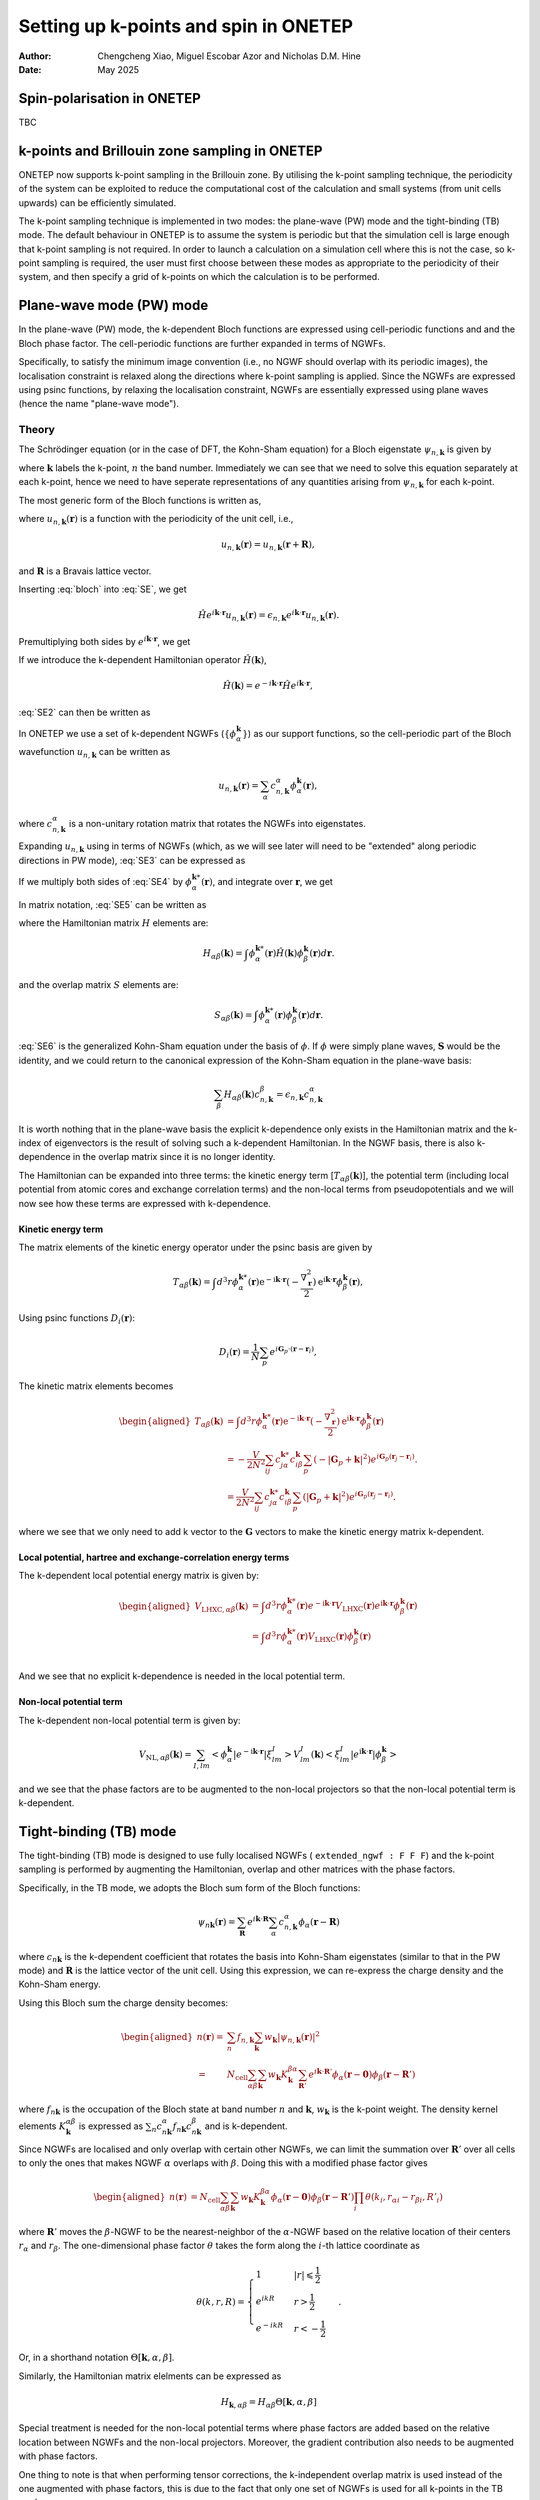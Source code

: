 ======================================
Setting up k-points and spin in ONETEP
======================================

:Author: Chengcheng Xiao, Miguel Escobar Azor and Nicholas D.M. Hine
:Date:   May 2025


Spin-polarisation in ONETEP
===========================

TBC


k-points and Brillouin zone sampling in ONETEP
==============================================

ONETEP now supports k-point sampling in the Brillouin zone. By utilising the
k-point sampling technique, the periodicity of the system can be exploited to
reduce the computational cost of the calculation and small systems (from unit
cells upwards) can be efficiently simulated.

The k-point sampling technique is implemented in two modes: the plane-wave (PW)
mode and the tight-binding (TB) mode. The default behaviour in ONETEP is to
assume the system is periodic but that the simulation cell is large enough that
k-point sampling is not required. In order to launch a calculation on a
simulation cell where this is not the case, so k-point sampling is required, the
user must first choose between these modes as appropriate to the periodicity of
their system, and then specify a grid of k-points on which the calculation is to
be performed.


Plane-wave mode (PW) mode
=========================

In the plane-wave (PW) mode, the k-dependent Bloch functions are expressed using
cell-periodic functions and and the Bloch phase factor. The cell-periodic
functions are further expanded in terms of NGWFs.

Specifically, to satisfy the minimum image convention (i.e., no NGWF should 
overlap with its periodic images), the localisation constraint is relaxed along 
the directions where k-point sampling is applied. Since the NGWFs are expressed
using psinc functions, by relaxing the localisation constraint, NGWFs are
essentially expressed using plane waves (hence the name "plane-wave mode").

Theory
------
The Schrödinger equation (or in the case of DFT, the Kohn-Sham equation) for a
Bloch eigenstate :math:`\psi_{n,\mathbf{k}}` is given by

.. math::
   :label: SE

   \hat{H} \psi_{n,\mathbf k} (\mathbf r) = \epsilon_{n,\mathbf k} \psi_{n,\mathbf k} (\mathbf r).

where :math:`\mathbf k` labels the k-point, :math:`n` the band number.
Immediately we can see that we need to solve this equation separately at each
k-point, hence we need to have seperate representations of any quantities 
arising from :math:`\psi_{n,\mathbf k}` for each k-point.

The most generic form of the Bloch functions is written as,

.. math::
   :label: bloch

   \psi_{n,\mathbf k} (\mathbf r) = e^{i\mathbf k \cdot \mathbf r} u_{n,\mathbf k} (\mathbf r),

where :math:`u_{n,\mathbf k} (\mathbf r)` is a function with the periodicity of
the unit cell, i.e., 

.. math::
   u_{n,\mathbf k} (\mathbf r) = u_{n,\mathbf k} (\mathbf r + \mathbf R),

and :math:`\mathbf R` is a Bravais lattice vector. 

Inserting :eq:`bloch` into :eq:`SE`, we get 

.. math::
   \hat{H} e^{i\mathbf k \cdot \mathbf r} u_{n,\mathbf k} (\mathbf r) = \epsilon_{n,\mathbf k} e^{i\mathbf k \cdot \mathbf r} u_{n,\mathbf k} (\mathbf r) .

Premultiplying both sides by :math:`e^{i\mathbf k \cdot \mathbf{r}}`, we get

.. math::
   :label: SE2

   e^{-i\mathbf k \cdot \mathbf r} \hat{H} e^{i\mathbf k \cdot \mathbf r} u_{n,\mathbf k} (\mathbf r) = \epsilon_{n,\mathbf k} u_{n,\mathbf k} (\mathbf r).

If we introduce the k-dependent Hamiltonian operator :math:`\hat{H}(\mathbf k)`,

.. math::
   \hat{H}(\mathbf k) = e^{-i\mathbf k \cdot \mathbf r} \hat{H} e^{i\mathbf k \cdot \mathbf r},

:eq:`SE2` can then be written as

.. math::
   :label: SE3

   \hat{H}(\mathbf k) u_{n,\mathbf k} (\mathbf r) = \epsilon_{n,\mathbf k} u_{n,\mathbf k} (\mathbf r). 

In ONETEP we use a set of k-dependent NGWFs 
(:math:`\{ \phi_\alpha^{\mathbf k}\}`) as our support functions, so the
cell-periodic part of the Bloch wavefunction :math:`u_{n,\mathbf{k}}` can be
written as

.. math::
   u_{n,\mathbf k} (\mathbf r)  = \sum_{\alpha} c_{n,\mathbf k}^{\alpha} \phi_{\alpha}^{\mathbf k} (\mathbf r),

where :math:`c_{n,\mathbf k}^{\alpha}` is a non-unitary rotation matrix that 
rotates the NGWFs into eigenstates.

Expanding :math:`u_{n,\mathbf k}` using in terms of NGWFs (which, as we will see
later will need to be "extended" along periodic directions in PW mode),
:eq:`SE3` can be expressed as

.. math::
   :label: SE4

   \hat{H}(\mathbf k) u_{n,\mathbf k} (\mathbf r)= \sum_{\beta} c_{n, \mathbf k}^{\beta}\hat{H}(\mathbf k) \phi_{\beta}^{\mathbf k} (\mathbf r)  =  \epsilon_{n,\mathbf k} \sum_{\beta} c_{n,\mathbf k}^{\alpha} \phi_{\beta}^{\mathbf k} (\mathbf r)

If we multiply both sides of :eq:`SE4` by :math:`\phi_{\alpha}^{\mathbf k *}(\mathbf r)`, and integrate over :math:`\mathbf r`, we get

.. math::
   :label: SE5

   \sum_{\beta} c_{n, \mathbf k}^{\beta} \int \phi_{\alpha}^{\mathbf k *}(\mathbf r)\hat{H}(\mathbf k) \phi_{\beta}^{\mathbf k} (\mathbf r) d\mathbf r= \sum_{\beta} c_{n, \mathbf k}^{\beta} \epsilon_{n,\mathbf k} \int \phi_{\alpha}^{\mathbf k *}(\mathbf r) \phi_{\beta}^{\mathbf k} (\mathbf r) d\mathbf r. 

In matrix notation, :eq:`SE5` can be written as

.. math::
   :label: SE6

   \sum_{\beta} H_{\alpha \beta}(\mathbf k) c_{n, \mathbf k}^{\beta} = \epsilon_{n,\mathbf k} \sum_{\beta} c_{n, \mathbf k}^{\beta} S_{\alpha \beta}^{\mathbf k}, 

where the Hamiltonian matrix :math:`H` elements are:

.. math::
   H_{\alpha \beta} (\mathbf k) = \int \phi_{\alpha}^{\mathbf k *}(\mathbf r)\hat{H}(\mathbf k) \phi_{\beta}^{\mathbf k} (\mathbf r) d\mathbf r. 

and the overlap matrix :math:`S` elements are:

.. math::
   S_{\alpha \beta} (\mathbf k) = \int \phi_{\alpha}^{\mathbf k *}(\mathbf r)\phi_{\beta}^{\mathbf k} (\mathbf r) d\mathbf r. 

:eq:`SE6` is the generalized Kohn-Sham equation under the basis of 
:math:`\phi`. If :math:`\phi` were simply plane waves, :math:`\mathbf{S}` would
be the identity, and we could return to the canonical expression of the
Kohn-Sham equation in the plane-wave basis:

.. math::
   \sum_{\beta} H_{\alpha \beta}(\mathbf k) c_{n, \mathbf k}^{\beta} = \epsilon_{n,\mathbf k}  c_{n, \mathbf k}^{\alpha}

It is worth nothing that in the plane-wave basis the explicit k-dependence only
exists in the Hamiltonian matrix and the k-index of eigenvectors is the result
of solving such a k-dependent Hamiltonian. In the NGWF basis, there is also
k-dependence in the overlap matrix since it is no longer identity.

The Hamiltonian can be expanded into three terms: the kinetic energy term
[:math:`T_{\alpha \beta}(\mathbf{k})`],
the potential term (including local potential from atomic cores and exchange
correlation terms) and the non-local terms from pseudopotentials and we will now
see how these terms are expressed with k-dependence.

Kinetic energy term
^^^^^^^^^^^^^^^^^^^

The matrix elements of the kinetic energy operator under the psinc basis are given by

.. math::
   T_{\alpha \beta}(\mathbf{k}) =\int d^3 r \phi_\alpha^{\mathbf{k} *}(\mathbf{r}) 
   \mathrm{e}^{-\mathrm{i} \mathbf{k} \cdot \mathbf{r}} (-\frac{\nabla_{\mathbf r}^2}{2}) \mathrm{e}^{\mathrm{i} \mathbf{k} \cdot \mathbf{r}} \phi_\beta^{\mathbf{k}}(\mathbf{r}), 

Using psinc functions :math:`D_i(\mathbf r)`:

.. math::
   D_{i} (\mathbf r) = \frac{1}{N}\sum_p e^{i\mathbf G_p \cdot (\mathbf r - \mathbf r_i)}, 

The kinetic matrix elements becomes

.. math::
   \begin{aligned}
   T_{\alpha \beta}(\mathbf{k}) &=\int d^3 r \phi_\alpha^{\mathbf{k} *}(\mathbf{r}) 
   \mathrm{e}^{-\mathrm{i} \mathbf{k} \cdot \mathbf{r}} (-\frac{\nabla_{\mathbf r}^2}{2}) \mathrm{e}^{\mathrm{i} \mathbf{k} \cdot \mathbf{r}} \phi_\beta^{\mathbf{k}}(\mathbf{r}) \\
   &= -\frac{V}{2N^2} \sum_{ij} c^{\mathbf k *}_{j \alpha} c^{\mathbf k}_{i \beta} \sum_{p} (-|\mathbf G_p + \mathbf k|^2) e^{i\mathbf G_p (\mathbf r_j - \mathbf r_i)}. \\ 
   &= \frac{V}{2N^2} \sum_{ij} c^{\mathbf k *}_{j \alpha} c^{\mathbf k}_{i \beta} \sum_{p} (|\mathbf G_p + \mathbf k|^2) e^{i\mathbf G_p (\mathbf r_j - \mathbf r_i)}.
   \end{aligned}

where we see that we only need to add k vector to the :math:`\mathbf{G}` vectors
to make the kinetic energy matrix k-dependent.

Local potential, hartree and exchange-correlation energy terms
^^^^^^^^^^^^^^^^^^^^^^^^^^^^^^^^^^^^^^^^^^^^^^^^^^^^^^^^^^^^^^

The k-dependent local potential energy matrix is given by:

.. math::
   \begin{aligned}
   V_{\mathrm{LHXC},\alpha\beta}(\mathbf{k}) &= \int d^3 r \phi_\alpha^{\mathbf{k} *}(\mathbf{r})
   e^{-\mathrm{i} \mathbf{k} \cdot \mathbf{r}} V_\mathrm{LHXC}(\mathbf{r})
   e^{\mathrm{i} \mathbf{k} \cdot \mathbf{r}}
   \phi_\beta^{\mathbf{k}}(\mathbf{r}) \\
   &= \int d^3 r \phi_\alpha^{\mathbf{k} *}(\mathbf{r}) V_\mathrm{LHXC}(\mathbf{r})
   \phi_\beta^{\mathbf{k}}(\mathbf{r}) \\
   \end{aligned}

And we see that no explicit k-dependence is needed in the local
potential term.

Non-local potential term
^^^^^^^^^^^^^^^^^^^^^^^^

The k-dependent non-local potential term is given by:

.. math::
   V_{\mathrm{NL},\alpha\beta}(\mathbf{k}) = \sum_{I,lm}
   \left<\phi_\alpha^{\mathbf{k}}|e^{-\mathrm{i} \mathbf{k} \cdot \mathbf{r}}|\xi^I_{lm}\right> V_{lm}^I(\mathbf{k})
   \left<\xi^I_{lm}|e^{\mathrm{i} \mathbf{k} \cdot \mathbf{r}}|\phi_\beta^{\mathbf{k}}\right>

and we see that the phase factors are to be augmented to the non-local
projectors so that the non-local potential term is k-dependent.

Tight-binding (TB) mode
=======================

The tight-binding (TB) mode is designed to use fully localised NGWFs ( 
``extended_ngwf : F F F``) and the k-point sampling is performed by augmenting
the Hamiltonian, overlap and other matrices with the phase factors.

Specifically, in the TB mode, we adopts the Bloch sum form of the Bloch 
functions:

.. math::
   \psi_{n\mathbf k}(\mathbf r) = \sum_{\mathbf R} e^{i\mathbf k \cdot \mathbf R} \sum_\alpha c_{n,\mathbf k}^\alpha \phi_\alpha(\mathbf r - \mathbf R)

where :math:`c_{n\mathbf k}` is the k-dependent coefficient that rotates the 
basis into Kohn-Sham eigenstates (similar to that in the PW mode) and
:math:`\mathbf{R}` is the lattice vector of the unit cell. Using this 
expression, we can re-express the charge density and the Kohn-Sham energy.

Using this Bloch sum the charge density becomes:

.. math::
   \begin{aligned}
   n(\mathbf r) =& \sum_n f_{n,\mathbf k} \sum_{\mathbf k} w_{\mathbf k} |\psi_{n,\mathbf k}(\mathbf r)|^2\\
   =&N_\mathrm{cell}\sum_{\alpha\beta}\sum_{\mathbf k} w_{\mathbf k} K_{\mathbf k}^{\beta\alpha} \sum_{\mathbf R'} e^{i\mathbf k\cdot \mathbf R'} \phi_{\alpha}(\mathbf r-\mathbf 0) \phi_{\beta}(\mathbf r - \mathbf R')
   \end{aligned}

where :math:`f_{n\mathbf k}` is the occupation of the Bloch state at band number
:math:`n` and :math:`\mathbf k`, :math:`w_{\mathbf k}` is the k-point weight. 
The density kernel elements :math:`K^{\alpha\beta}_ {\mathbf k}` is expressed as
:math:`\sum_{n} c_{n\mathbf k}^{\alpha*}  f_{n\mathbf k}  c_{n\mathbf k}^\beta`
and is k-dependent.

Since NGWFs are localised and only overlap with certain other NGWFs, we can 
limit the summation over :math:`\mathbf R'` over all cells to only the ones that
makes NGWF :math:`\alpha` overlaps with :math:`\beta`. Doing this with a 
modified phase factor gives

.. math::
   \begin{aligned}
   n(\mathbf r)
   &=N_\mathrm{cell}\sum_{\alpha\beta}\sum_{\mathbf k} w_{\mathbf k} K_{\mathbf k}^{\beta\alpha}   \phi_{\alpha}(\mathbf r - \mathbf 0) \phi_{\beta}(\mathbf r - \mathbf R') \prod_i \theta(k_i,r_{\alpha i} - r_{\beta i}, R'_i)
   \end{aligned}

where :math:`\mathbf R'` moves the :math:`\beta`-NGWF to be the nearest-neighbor
of the :math:`\alpha`-NGWF based on the relative location of their centers 
:math:`r_{\alpha}` and :math:`r_{\beta}`. The one-dimensional phase factor 
:math:`\theta` takes the form along the :math:`i`-th lattice coordinate as

.. math::
   \theta(k, r, R)= \begin{cases}1 & |r| \leqslant \frac{1}{2} \\ 
   e^{i k R} & r>\frac{1}{2} \\ 
   e^{-i k R} & r<-\frac{1}{2}\end{cases}.

Or, in a shorthand notation :math:`\Theta[\mathbf{k},\alpha,\beta]`.

Similarly, the Hamiltonian matrix elelments can be expressed as

.. math::
   H_{\mathbf{k},\alpha\beta} = H_{\alpha\beta} \Theta[\mathbf{k},\alpha,\beta]

Special treatment is needed for the non-local potential terms where phase
factors are added based on the relative location between NGWFs and the non-local
projectors. Moreover, the gradient contribution also needs to be augmented with
phase factors.

One thing to note is that when performing tensor corrections, the k-independent
overlap matrix is used instead of the one augmented with phase factors, this is
due to the fact that only one set of NGWFs is used for all k-points in the 
TB mode.


Brillouin zone sampling
=======================

To find the ground state of the system, we need to sample the Brillouin zone by
performing a summation over the results of different k-points.
Specifically, we need to perform k-point average over all energy components and
the charge density.

The k-point sampling is performed using the Monkhorst-Pack scheme where kpoints
along a spcific direction are generated (in the first Brillouin zone) by

.. math::
   \frac{2r-q-1}{2q}

where :math:`q` is the number of k-points in each direction and :math:`r` is the
k-point index. An optional shift of half a grid cell can be added so
that :math:`\Gamma` point is included in the sampling.

There are two ways to define the k-point sampling in ONETEP:

1. Automatic generation using the Monkhorst-Pack scheme.:

   ::
   
      kpoint_grid_shift : 0 1 1
      kpoint_grid_size : 3 6 6

   which indicates that the size of the k-point grid is 3 along a direction, 6 
   along b direction (shifted by half a grid distance) and 6 along c direction
   (also shifted by half a grid distance).


2. Manual generation using the k-point coordinates:

   ::
   
      %block kpoints_list
          0.5000000000    0.50000000    0.0000000000    0.125
          0.5000000000   -0.50000000    0.0000000000    0.125
         -0.5000000000    0.50000000    0.0000000000    0.125
         -0.5000000000   -0.50000000    0.0000000000    0.125
          0.5000000000    0.50000000    0.5000000000    0.125
          0.5000000000   -0.50000000    0.5000000000    0.125
         -0.5000000000    0.50000000    0.5000000000    0.125
         -0.5000000000   -0.50000000    0.5000000000    0.125
      %endblock kpoints_list
   
   where k-points are defined in the fractional coordinates and the last column
   is the weight of the k-point.


Kpar parallelisation
====================

Since the calculations with k-points are almost fully isolated with one and 
another, it makes sense to use k-pool parallisation where multiple instances of 
ONETEP (k-parallisation groups, or kpars in short) is launched altogether, each
in charge of running a sub-set of k-points (and in each kpar, k-points are 
looped over in serial).

The kpar parallelisation is controlled by the keyword `num_kpar` in the input
file:

::

   num_kpars : 4

This means that the k-points are divided into 4 groups and 4 ONETEP instances
will be launched. 

It is worth noting that the number of processes needs to be the same for all
kpars. This means you need to carefully calculate the number of processes,
taking into account that each ONETEP instance can only use the number of
processes less or equal to the number of atoms in the system.


Hybrid and extended NGWFs
=========================

In the PW mode, NGWFs needs to be extended. This is turned on by using the 
keyword ``extended_ngwf`` in the input file. e.g.,

::

   extended_ngwf : T T T

It is also possible to only allow NGWFs to be extended along certain directions,
hence utlising the periodicity of the system **only** along those directions via
k-point sampling. 

It is worth nothing that the extended NGWFs can also run withotu k-point
sampling and should produce the same results as running a plan-wave DFT
calculation with only one k-point (i.e., the :math:`\Gamma` point).

Fixed kernel calculation
========================

When using fully extended NGWFs (``extended_ngwf : T T T``) it is possible to 
perform fixed kernel calculation where the number of NGWFs used is the same as 
the number of **occupied** states. Since we are not optimising the density 
kernel, this will only work with known insulators (i.e., all NGWFs are fully 
occupied).

This is done by setting:

::

   maxit_lnv=-1
   minit_lnv=-1

One thing to note is that to use this feature, sometimes one has to turn on
``permit_unusual_ngwf_count`` in the input file and play around with the number
of NGWFs for each species so that the total number of NGWFs is equal to the
number of occupied states.


Additional notes
================

Currently, full Brillouin zone sampling is only tested for norm-conserving
pseudopotentials. Here's a brief list of supported functionalities:

- Ground state energy calculation with LNV (``exact_lnv : T``) and EDFT
  (``edft : T``). 
- Geometry optimisation (but no cell-optimisation).
- Parts of the properties module (e.g., charge density outputs, eigenvalue
  outputs).

Keywords
========

-  ``extended_ngwf`` [Basic, bool bool bool, default ``F F F``\ ]. Turn on 
   extended NGWFs along the three directions.

-  ``kpoint_method`` [Basic, default ``None``\ ]. The method used to generate 
   the k-point grid. The options are:

   -  ``PW``: Plane-wave mode. Requires NGWFs to be extended along the periodic
      directions where k-point sampling is applied.
   -  ``TB``: Tight-Binding mode. Requires NGWFs to be fully localised.
   -  ``None``: No k-point sampling.

- ``kpoint_grid_shift`` [Basic int int int, default ``0 0 0``\ ]. The shift of 
  the k-point grid.

- ``kpoint_grid_size`` [Basic int int int, default ``1 1 1``\ ]. The size of 
  the k-point grid.

- ``num_kpars`` [Basic int, default ``1``\ ]. The number of k-parallelisation
  groups.

